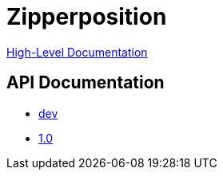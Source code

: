 = Zipperposition

link:rst/index.html[High-Level Documentation]

== API Documentation

- link:dev/index.html[dev]
- link:1.0/index.html[1.0]
